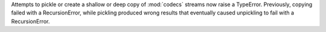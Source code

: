 Attempts to pickle or create a shallow or deep copy of :mod:`codecs` streams
now raise a TypeError. Previously, copying failed with a RecursionError,
while pickling produced wrong results that eventually caused unpickling
to fail with a RecursionError.
